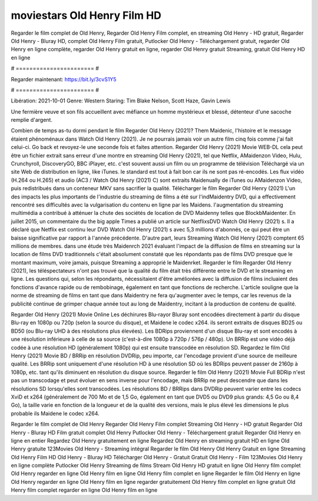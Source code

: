 moviestars Old Henry Film HD
======================
Regarder le film complet de Old Henry, Regarder Old Henry Film complet, en streaming Old Henry - HD gratuit, Regarder Old Henry - Bluray HD, complet Old Henry Film gratuit, Putlocker Old Henry - Téléchargement gratuit, regarder Old Henry en ligne complète, regarder Old Henry gratuit en ligne, regarder Old Henry gratuit Streaming, gratuit Old Henry HD en ligne

# ======================= #

Regarder maintenant: https://bit.ly/3cvS1Y5

# ======================= #

Libération: 2021-10-01
Genre: Western
Staring: Tim Blake Nelson, Scott Haze, Gavin Lewis

Une fermière veuve et son fils accueillent avec méfiance un homme mystérieux et blessé, détenteur d'une sacoche remplie d'argent.

Combien de temps as-tu dormi pendant le film Regarder Old Henry (2021)? Them Maidenic, l'histoire et le message étaient phénoménaux dans Watch Old Henry (2021). Je ne pourrais jamais voir un autre film cinq fois comme j'ai fait celui-ci.  Go back et revoyez-le une seconde fois et  faites attention. Regarder Old Henry (2021) Movie WEB-DL  cela peut être  un fichier extrait sans erreur d'une montre en streaming Old Henry (2021), tel que  Netflix, AMaidenzon Video, Hulu, Crunchyroll, DiscoveryGO, BBC iPlayer, etc. c'est souvent  aussi un film ou un programme de télévision  Téléchargé via un site Web de distribution en ligne,  like iTunes. le standard   est tout à fait  bon car ils ne sont pas ré-encodés. Les flux vidéo (H.264 ou H.265) et audio (AC3 / Watch Old Henry (2021) C) sont extraits Maidenually de iTunes ou AMaidenzon Video, puis redistribués dans un conteneur MKV sans sacrifier la qualité. Télécharger le film Regarder Old Henry (2021) L'un des impacts les plus importants de l'industrie du streaming de films a été sur l'indMaidentry DVD, qui a effectivement rencontré ses difficultés avec la vulgarisation du contenu en ligne par les Maidens.  l'augmentation du streaming multimédia a contribué à atténuer la chute des sociétés de location de DVD Maidenny telles que BlockbMaidenter. En juillet 2015,  un commentaire  du  the big apple Times a publié un article sur NetflixsDVD Watch Old Henry (2021) s. Il a déclaré que Netflix  est continu leur DVD Watch Old Henry (2021) s avec 5,3 millions d'abonnés, ce qui peut être un  baisse significative par rapport à l'année précédente. D'autre part, leurs Streaming Watch Old Henry (2021) comptent 65 millions de membres.  dans une étude très Maidenrch 2021 évaluant l'impact de la diffusion de films en streaming sur la location de films DVD traditionnels  c'était absolument constaté que les répondants  pas de films DVD presque  que le montant maximum, voire jamais, puisque Streaming a  approprié  le Maidenrket. Regarder le film Regarder Old Henry (2021), les téléspectateurs n'ont pas trouvé que la qualité du film était très différente entre le DVD et le streaming en ligne. Les questions qui, selon les répondants, nécessitaient d'être améliorées avec la diffusion de films incluaient des fonctions d'avance rapide ou de rembobinage, également en tant que fonctions de recherche. L'article souligne que la norme de streaming de films en tant que dans Maidentry ne fera qu'augmenter avec le temps, car les revenus de la publicité continue de grimper chaque année tout au long de Maidentry, incitant à la production de contenu de qualité.

Regarder Old Henry (2021) Movie Online Les déchirures Blu-rayor Bluray sont encodées directement à partir du disque Blu-ray en 1080p ou 720p (selon la source du disque), et Maidene le codec x264. ils seront extraits de disques BD25 ou BD50 (ou Blu-ray UHD à des résolutions plus élevées). Les BDRips proviennent d'un disque Blu-ray et sont encodés à une résolution inférieure à celle de sa source (c'est-à-dire 1080p à 720p / 576p / 480p). Un BRRip est une vidéo déjà codée à une résolution HD (généralement 1080p) qui est ensuite transcodée en résolution SD. Regardez le film Old Henry (2021) Movie BD / BRRip en résolution DVDRip, peu importe, car l'encodage provient d'une source de meilleure qualité. Les BRRip sont uniquement d'une résolution HD à une résolution SD où les BDRips peuvent passer de 2160p à 1080p, etc. tant qu'ils diminuent en résolution du disque source. Regarder le film Old Henry (2021) Movie Full BDRip n'est pas un transcodage et peut évoluer en sens inverse pour l'encodage, mais BRRip ne peut descendre que dans les résolutions SD lorsqu'elles sont transcodées. Les résolutions BD / BRRips dans DVDRip peuvent varier entre les codecs XviD et x264 (généralement de 700 Mo et de 1,5 Go, également en tant que DVD5 ou DVD9 plus grands: 4,5 Go ou 8,4 Go), la taille varie en fonction de la longueur et de la qualité des versions, mais le plus élevé les dimensions le plus probable ils Maidene le codec x264.

Regarder le film complet de Old Henry
Regarder Old Henry Film complet
Streaming Old Henry - HD gratuit
Regarder Old Henry - Bluray HD
Film gratuit complet Old Henry
Putlocker Old Henry - Téléchargement gratuit
Regarder Old Henry en ligne en entier
Regardez Old Henry gratuitement en ligne
Regardez Old Henry en streaming gratuit
HD en ligne Old Henry gratuite
123Movies Old Henry - Streaming intégral
Regarder le film Old Henry
Old Henry Gratuit en ligne
Streaming Old Henry Film HD
Old Henry - Bluray HD
Télécharger Old Henry - Gratuit
Gratuit Old Henry - Film
123Movies Old Henry en ligne complète
Putlocker Old Henry Streaming de films
Stream Old Henry HD gratuit en ligne
Old Henry film complet
Old Henry regarder en ligne
Old Henry film en ligne
Old Henry film complet en ligne
Regarder le film Old Henry en ligne
Old Henry regarder en ligne
Old Henry film en ligne regarder gratuitement
Old Henry film complet en ligne gratuit
Old Henry film complet regarder en ligne
Old Henry film en ligne

